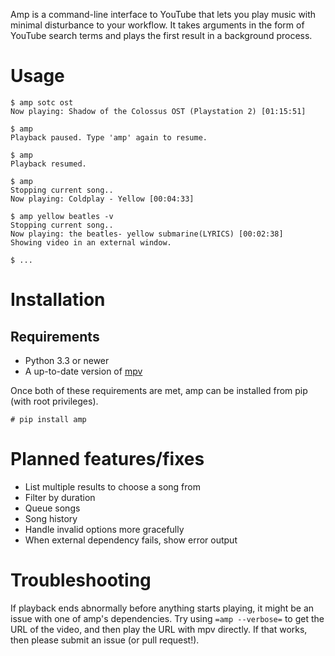 Amp is a command-line interface to YouTube that lets you play music with minimal disturbance to your workflow.  It takes arguments in the form of YouTube search terms and plays the first result in a background process.

* Usage
#+BEGIN_EXAMPLE
$ amp sotc ost
Now playing: Shadow of the Colossus OST (Playstation 2) [01:15:51]

$ amp
Playback paused. Type 'amp' again to resume.

$ amp
Playback resumed.

$ amp
Stopping current song..
Now playing: Coldplay - Yellow [00:04:33]

$ amp yellow beatles -v
Stopping current song..
Now playing: the beatles- yellow submarine(LYRICS) [00:02:38]
Showing video in an external window.

$ ...
#+END_EXAMPLE

* Installation
** Requirements
- Python 3.3 or newer
- A up-to-date version of [[https://github.com/mpv-player/mpv][mpv]]


Once both of these requirements are met, amp can be installed from pip (with root privileges).
#+BEGIN_EXAMPLE
# pip install amp
#+END_EXAMPLE
* Planned features/fixes
- List multiple results to choose a song from
- Filter by duration
- Queue songs
- Song history
- Handle invalid options more gracefully
- When external dependency fails, show error output

* Troubleshooting
If playback ends abnormally before anything starts playing, it might be an issue with one of amp's dependencies.  Try using ==amp --verbose== to get the URL of the video, and then play the URL with mpv directly.  If that works, then please submit an issue (or pull request!).
